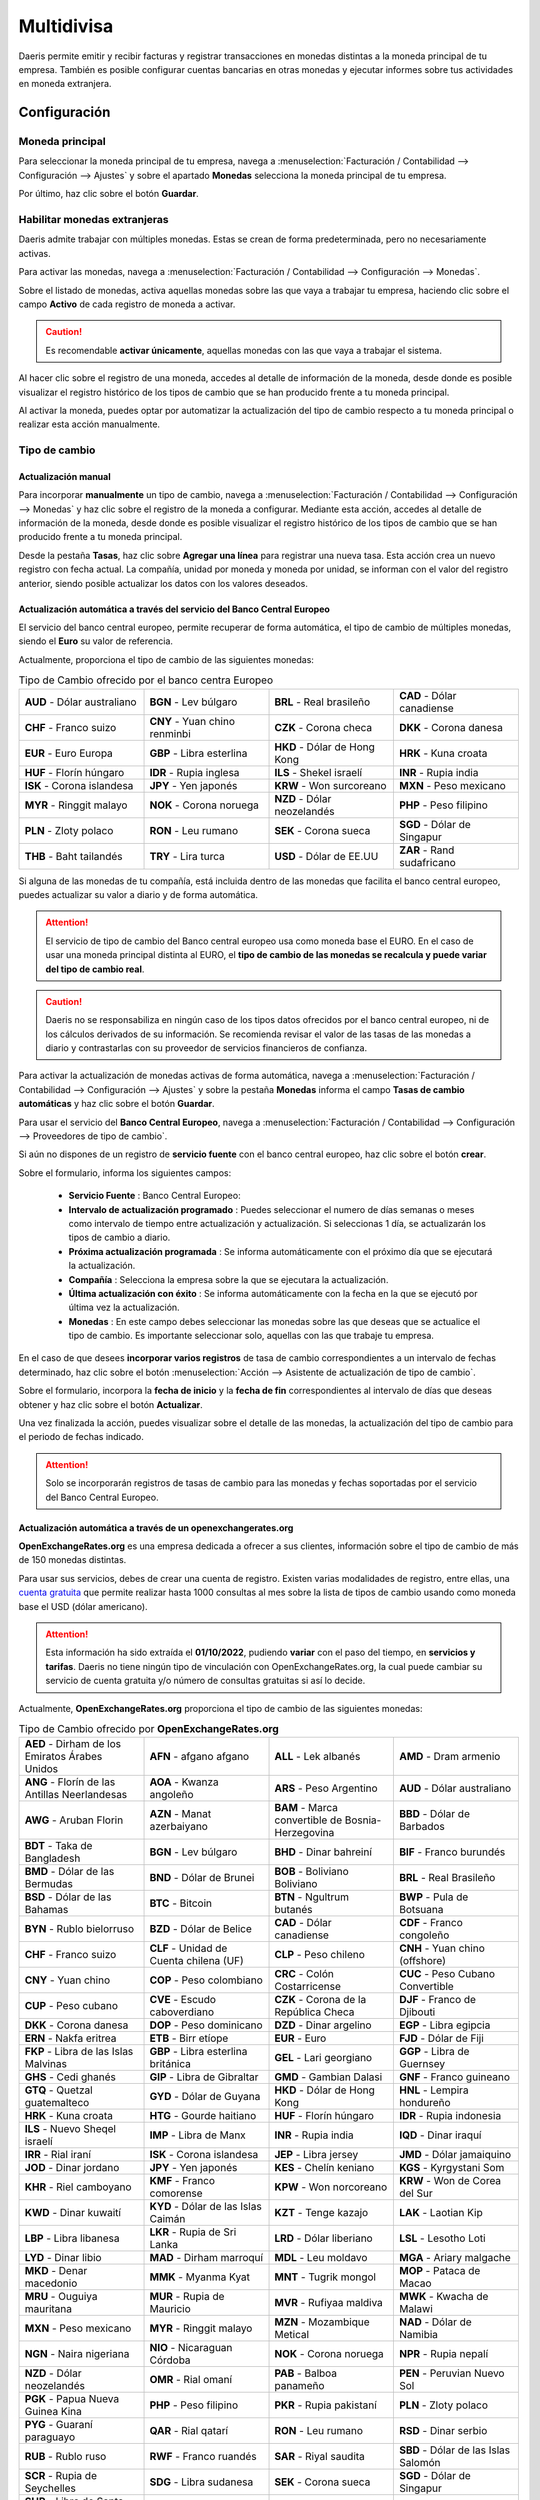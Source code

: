 ======================================
Multidivisa
======================================

Daeris permite emitir y recibir facturas y registrar transacciones en monedas distintas a la moneda principal
de tu empresa. También es posible configurar cuentas bancarias en otras monedas y ejecutar informes sobre tus
actividades en moneda extranjera.

Configuración
======================================

.. _finanzas/contabilidad/otros/multidivisa/moneda_principal:

Moneda principal
-----------------
Para seleccionar la moneda principal de tu empresa, navega a :menuselection:`Facturación / Contabilidad --> Configuración --> Ajustes`
y sobre el apartado **Monedas** selecciona la moneda principal de tu empresa.

Por último, haz clic sobre el botón **Guardar**.

.. image:: multidivisa/monedas03.png
   :align: center
   :alt: Seleccionar la moneda principal de la empresa

.. _finanzas/contabilidad/otros/multidivisa/habilitar_monedas:

Habilitar monedas extranjeras
----------------------------------

Daeris admite trabajar con múltiples monedas. Estas se crean de forma predeterminada, pero no necesariamente activas.

Para activar las monedas, navega a :menuselection:`Facturación / Contabilidad --> Configuración --> Monedas`.

Sobre el listado de monedas, activa aquellas monedas sobre las que vaya a trabajar tu empresa, haciendo clic sobre el
campo **Activo** de cada registro de moneda a activar.

.. caution::
   Es recomendable **activar únicamente**, aquellas monedas con las que vaya a trabajar el sistema.

.. image:: multidivisa/monedas01.png
   :align: center
   :alt: Configurar monedas

Al hacer clic sobre el registro de una moneda, accedes al detalle de información de la moneda, desde donde es
posible visualizar el registro histórico de los tipos de cambio que se han producido frente a tu moneda principal.

.. image:: multidivisa/monedas02.png
   :align: center
   :alt: Configurar monedas

Al activar la moneda, puedes optar por automatizar la actualización del tipo de cambio respecto a tu moneda principal
o realizar esta acción manualmente.

.. _finanzas/contabilidad/otros/multidivisa/tipo_cambio:

Tipo de cambio
-----------------

Actualización manual
~~~~~~~~~~~~~~~~~~~~~~~

Para incorporar **manualmente** un tipo de cambio, navega a :menuselection:`Facturación / Contabilidad --> Configuración --> Monedas`
y haz clic sobre el registro de la moneda a configurar. Mediante esta acción, accedes al detalle de información de la moneda, desde donde es
posible visualizar el registro histórico de los tipos de cambio que se han producido frente a tu moneda principal.

Desde la pestaña **Tasas**, haz clic sobre **Agregar una línea** para registrar una nueva tasa.
Esta acción crea un nuevo registro con fecha actual. La compañía, unidad por moneda y moneda por unidad, se informan
con el valor del registro anterior, siendo posible actualizar los datos con los valores deseados.

.. image:: multidivisa/monedas04.png
   :align: center
   :alt: Configurar monedas

Actualización automática a través del servicio del Banco Central Europeo
~~~~~~~~~~~~~~~~~~~~~~~~~~~~~~~~~~~~~~~~~~~~~~~~~~~~~~~~~~~~~~~~~~~~~~~~~~~~~~~

El servicio del banco central europeo, permite recuperar de forma automática, el tipo de cambio de múltiples monedas,
siendo el **Euro** su valor de referencia.

Actualmente, proporciona el tipo de cambio de las siguientes monedas:

.. list-table:: Tipo de Cambio ofrecido por el banco centra Europeo
   :widths: 25 25 25 25
   :header-rows: 0

   * - **AUD** - Dólar australiano
     - **BGN** - Lev búlgaro
     - **BRL** - Real brasileño
     - **CAD** - Dólar canadiense
   * - **CHF** - Franco suizo
     - **CNY** - Yuan chino renminbi
     - **CZK** - Corona checa
     - **DKK** - Corona danesa
   * - **EUR** - Euro Europa
     - **GBP** - Libra esterlina
     - **HKD** - Dólar de Hong Kong
     - **HRK** - Kuna croata
   * - **HUF** - Florín húngaro
     - **IDR** - Rupia inglesa
     - **ILS** - Shekel israelí
     - **INR** - Rupia india
   * - **ISK** - Corona islandesa
     - **JPY** - Yen japonés
     - **KRW** - Won surcoreano
     - **MXN** - Peso mexicano
   * - **MYR** - Ringgit malayo
     - **NOK** - Corona noruega
     - **NZD** - Dólar neozelandés
     - **PHP** - Peso filipino
   * - **PLN** - Zloty polaco
     - **RON** - Leu rumano
     - **SEK** - Corona sueca
     - **SGD** - Dólar de Singapur
   * - **THB** - Baht tailandés
     - **TRY** - Lira turca
     - **USD** - Dólar de EE.UU
     - **ZAR** - Rand sudafricano

.. seealso::
   `Servicio de tipo de cambio con referencia el euro, del Banco Central Europeo <https://www.ecb.europa.eu/stats/policy_and_exchange_rates/euro_reference_exchange_rates/html/index.en.html>`_ .

Si alguna de las monedas de tu compañía, está incluida dentro de las monedas que facilita el banco central europeo, puedes actualizar su valor a diario y de forma automática.

.. attention::
   El servicio de tipo de cambio del Banco central europeo usa como moneda base el EURO. En el caso de usar una moneda principal distinta al EURO, el **tipo de cambio de las monedas se recalcula y puede variar del tipo de cambio real**.

.. caution::
   Daeris no se responsabiliza en ningún caso de los tipos datos ofrecidos por el banco central europeo, ni de los cálculos derivados de su información. Se recomienda revisar el valor de las tasas de las monedas a diario y contrastarlas con su proveedor de servicios financieros de confianza.

Para activar la actualización de monedas activas de forma automática, navega a
:menuselection:`Facturación / Contabilidad --> Configuración --> Ajustes` y sobre la pestaña **Monedas** informa
el campo **Tasas de cambio automáticas** y haz clic sobre el botón **Guardar**.

.. image:: multidivisa/monedas05.png
   :align: center
   :alt: Actualización automática a través del servicio del Banco Central Europeo

Para usar el servicio del **Banco Central Europeo**, navega a :menuselection:`Facturación / Contabilidad --> Configuración --> Proveedores de tipo de cambio`.

Si aún no dispones de un registro de **servicio fuente** con el banco central europeo, haz clic sobre el botón **crear**.

Sobre el formulario, informa los siguientes campos:

   - **Servicio Fuente** : Banco Central Europeo:
   - **Intervalo de actualización programado** : Puedes seleccionar el numero de días semanas o meses como intervalo de tiempo entre actualización y actualización. Si seleccionas 1 día, se actualizarán los tipos de cambio a diario.
   - **Próxima actualización programada** : Se informa automáticamente con el próximo día que se ejecutará la actualización.
   - **Compañía** : Selecciona la empresa sobre la que se ejecutara la actualización.
   - **Última actualización con éxito** : Se informa automáticamente con la fecha en la que se ejecutó por última vez la actualización.
   - **Monedas** : En este campo debes seleccionar las monedas sobre las que deseas que se actualice el tipo de cambio. Es importante seleccionar solo, aquellas con las que trabaje tu empresa.

.. image:: multidivisa/monedas06.png
   :align: center
   :alt: Actualización automática a través del servicio del Banco Central Europeo

En el caso de que desees **incorporar varios registros** de tasa de cambio correspondientes a un intervalo de fechas
determinado, haz clic sobre el botón :menuselection:`Acción --> Asistente de actualización de tipo de cambio`.

.. image:: multidivisa/monedas07.png
   :align: center
   :alt: Asistente de actualización de tipo de cambio

Sobre el formulario, incorpora la **fecha de inicio** y la **fecha de fin** correspondientes al intervalo de días que
deseas obtener y haz clic sobre el botón **Actualizar**.

.. image:: multidivisa/monedas08.png
   :align: center
   :alt: Asistente de actualización de tipo de cambio

Una vez finalizada la acción, puedes visualizar sobre el detalle de las monedas, la actualización del tipo de cambio
para el periodo de fechas indicado.

.. image:: multidivisa/monedas09.png
   :align: center
   :alt: Asistente de actualización de tipo de cambio

.. attention::
   Solo se incorporarán registros de tasas de cambio para las monedas y fechas soportadas por el servicio del Banco Central Europeo.


Actualización automática a través de un openexchangerates.org
~~~~~~~~~~~~~~~~~~~~~~~~~~~~~~~~~~~~~~~~~~~~~~~~~~~~~~~~~~~~~~~~~~~~~

**OpenExchangeRates.org** es una empresa dedicada a ofrecer a sus clientes, información sobre el tipo de cambio de más
de 150 monedas distintas.

Para usar sus servicios, debes de crear una cuenta de registro. Existen varias modalidades de registro, entre ellas,
una `cuenta gratuita <https://openexchangerates.org/signup/free>`_ que permite realizar hasta 1000 consultas al mes
sobre la lista de tipos de cambio usando como moneda base el USD (dólar americano).

.. attention::
   Esta información ha sido extraída el **01/10/2022**, pudiendo **variar** con el paso del tiempo, en **servicios y tarifas**. Daeris no tiene ningún tipo de vinculación con OpenExchangeRates.org, la cual puede cambiar su servicio de cuenta gratuita y/o número de consultas gratuitas si así lo decide.

Actualmente, **OpenExchangeRates.org** proporciona el tipo de cambio de las siguientes monedas:

.. list-table:: Tipo de Cambio ofrecido por **OpenExchangeRates.org**
   :widths: 25 25 25 25
   :header-rows: 0

   * - **AED** - Dirham de los Emiratos Árabes Unidos
     - **AFN** - afgano afgano
     - **ALL** - Lek albanés
     - **AMD** - Dram armenio
   * - **ANG** - Florín de las Antillas Neerlandesas
     - **AOA** - Kwanza angoleño
     - **ARS** - Peso Argentino
     - **AUD** - Dólar australiano
   * - **AWG** - Aruban Florin
     - **AZN** - Manat azerbaiyano
     - **BAM** - Marca convertible de Bosnia-Herzegovina
     - **BBD** - Dólar de Barbados
   * - **BDT** - Taka de Bangladesh
     - **BGN** - Lev búlgaro
     - **BHD** - Dinar bahreiní
     - **BIF** - Franco burundés
   * - **BMD** - Dólar de las Bermudas
     - **BND** - Dólar de Brunei
     - **BOB** - Boliviano Boliviano
     - **BRL** - Real Brasileño
   * - **BSD** - Dólar de las Bahamas
     - **BTC** - Bitcoin
     - **BTN** - Ngultrum butanés
     - **BWP** - Pula de Botsuana
   * - **BYN** - Rublo bielorruso
     - **BZD** - Dólar de Belice
     - **CAD** - Dólar canadiense
     - **CDF** - Franco congoleño
   * - **CHF** - Franco suizo
     - **CLF** - Unidad de Cuenta chilena (UF)
     - **CLP** - Peso chileno
     - **CNH** - Yuan chino (offshore)
   * - **CNY** - Yuan chino
     - **COP** - Peso colombiano
     - **CRC** - Colón Costarricense
     - **CUC** - Peso Cubano Convertible
   * - **CUP** - Peso cubano
     - **CVE** - Escudo caboverdiano
     - **CZK** - Corona de la República Checa
     - **DJF** - Franco de Djibouti
   * - **DKK** - Corona danesa
     - **DOP** - Peso dominicano
     - **DZD** - Dinar argelino
     - **EGP** - Libra egipcia
   * - **ERN** - Nakfa eritrea
     - **ETB** - Birr etíope
     - **EUR** - Euro
     - **FJD** - Dólar de Fiji
   * - **FKP** - Libra de las Islas Malvinas
     - **GBP** - Libra esterlina británica
     - **GEL** - Lari georgiano
     - **GGP** - Libra de Guernsey
   * - **GHS** - Cedi ghanés
     - **GIP** - Libra de Gibraltar
     - **GMD** - Gambian Dalasi
     - **GNF** - Franco guineano
   * - **GTQ** - Quetzal guatemalteco
     - **GYD** - Dólar de Guyana
     - **HKD** - Dólar de Hong Kong
     - **HNL** - Lempira hondureño
   * - **HRK** - Kuna croata
     - **HTG** - Gourde haitiano
     - **HUF** - Florín húngaro
     - **IDR** - Rupia indonesia
   * - **ILS** - Nuevo Sheqel israelí
     - **IMP** - Libra de Manx
     - **INR** - Rupia india
     - **IQD** - Dinar iraquí
   * - **IRR** - Rial iraní
     - **ISK** - Corona islandesa
     - **JEP** - Libra jersey
     - **JMD** - Dólar jamaiquino
   * - **JOD** - Dinar jordano
     - **JPY** - Yen japonés
     - **KES** - Chelín keniano
     - **KGS** - Kyrgystani Som
   * - **KHR** - Riel camboyano
     - **KMF** - Franco comorense
     - **KPW** - Won norcoreano
     - **KRW** - Won de Corea del Sur
   * - **KWD** - Dinar kuwaití
     - **KYD** - Dólar de las Islas Caimán
     - **KZT** - Tenge kazajo
     - **LAK** - Laotian Kip
   * - **LBP** - Libra libanesa
     - **LKR** - Rupia de Sri Lanka
     - **LRD** - Dólar liberiano
     - **LSL** - Lesotho Loti
   * - **LYD** - Dinar libio
     - **MAD** - Dirham marroquí
     - **MDL** - Leu moldavo
     - **MGA** - Ariary malgache
   * - **MKD** - Denar macedonio
     - **MMK** - Myanma Kyat
     - **MNT** - Tugrik mongol
     - **MOP** - Pataca de Macao
   * - **MRU** - Ouguiya mauritana
     - **MUR** - Rupia de Mauricio
     - **MVR** - Rufiyaa maldiva
     - **MWK** - Kwacha de Malawi
   * - **MXN** - Peso mexicano
     - **MYR** - Ringgit malayo
     - **MZN** - Mozambique Metical
     - **NAD** - Dólar de Namibia
   * - **NGN** - Naira nigeriana
     - **NIO** - Nicaraguan Córdoba
     - **NOK** - Corona noruega
     - **NPR** - Rupia nepalí
   * - **NZD** - Dólar neozelandés
     - **OMR** - Rial omaní
     - **PAB** - Balboa panameño
     - **PEN** - Peruvian Nuevo Sol
   * - **PGK** - Papua Nueva Guinea Kina
     - **PHP** - Peso filipino
     - **PKR** - Rupia pakistaní
     - **PLN** - Zloty polaco
   * - **PYG** - Guaraní paraguayo
     - **QAR** - Rial qatarí
     - **RON** - Leu rumano
     - **RSD** - Dinar serbio
   * - **RUB** - Rublo ruso
     - **RWF** - Franco ruandés
     - **SAR** - Riyal saudita
     - **SBD** - Dólar de las Islas Salomón
   * - **SCR** - Rupia de Seychelles
     - **SDG** - Libra sudanesa
     - **SEK** - Corona sueca
     - **SGD** - Dólar de Singapur
   * - **SHP** - Libra de Santa Elena
     - **SLL** - Sierra Leona
     - **SOS** - Chelín somalí
     - **SRD** - Dólar de Surinam
   * - **SSP** - Libra de Sudán del Sur
     - **STD** - Santo Tomé y Príncipe Dobra (antes de 2018)
     - **STN** - Santo Tomé y Príncipe Dobra
     - **SVC** - Colón salvadoreño
   * - **SYP** - Libra siria
     - **SZL** - Swazi Lilangeni
     - **THB** - Baht tailandés
     - **TJS** - Somoni tayiko
   * - **TMT** - Turkmenistani Manat
     - **TND** - Dinar tunecino
     - **TOP** - Tongan Pa'anga
     - **TRY** - Lira turca
   * - **TTD** - Dólar de Trinidad y Tobago
     - **TWD** - Nuevo dólar taiwanés
     - **TZS** - Chelín tanzano
     - **UAH** - Hryvnia ucraniana
   * - **UGX** - Chelín ugandés
     - **USD** - Dólar de los Estados Unidos
     - **UYU** - Peso uruguayo
     - **UZS** - Uzbekistán como
   * - **VEF** - Venezuelan Bolívar Fuerte (Old)
     - **VES** - Venezuelan Bolívar Soberano
     - **VND** - Dong vietnamita
     - **VUV** - Vanuatu Vatu
   * - **WST** - Tala samoano
     - **XAF** - Franco CFA BEAC
     - **XAG** - Onza de plata
     - **XAU** - Onza de oro
   * - **XCD** - Dólar del Caribe Oriental
     - **XDR** - Derechos especiales de giro
     - **XOF** - Franco CFA BCEAO
     - **XPD** - Onza de paladio
   * - **XPF** - Franco CFP
     - **XPT** - Onza de platino
     - **YER** - Rial yemení
     - **ZAR** - Rand sudafricano
   * - **ZMW** - Zambia Kwacha
     - **ZWL** - Dólar zimbabuense
     -
     -

.. seealso::
   `Servicio de tipo de cambio de OpenExchangeRates.org <https://openexchangerates.org/showcase>`_ .

Si alguna de las monedas de tu compañía, está incluida dentro de las monedas que facilita openexchangerates.org, puedes actualizar su valor a diario y de forma automática.

.. attention::
   El servicio de tipo de cambio de OpenExchangeRates.org usa como moneda base el Dolar de EEUU. En el caso de usar una moneda principal distinta al Dolar de EEUU, el **tipo de cambio de las monedas se recalcula y puede variar del tipo de cambio real**.

.. caution::
   Daeris no se responsabiliza en ningún caso de los tipos datos ofrecidos por OpenExchangeRates.org, ni de los cálculos derivados de su información. Se recomienda revisar el valor de las tasas de las monedas a diario y contrastarlas con su proveedor de servicios financieros de confianza.

Para crear una cuenta gratuita en openexchangerates.org, haz clic `Aquí <https://openexchangerates.org/signup/free>`_
o accede a https://openexchangerates.org y haz clic sobre su formulario de registro.

A continuación, completa su formulario de registro.

.. image:: multidivisa/openex01.png
   :align: center
   :alt: Actualización automática a través de openexchangerates.org

Haz clic sobre el **enlace de validación** de la cuenta que debe de haberte llegado a la cuenta de correo sobre la que realizaste el registro.

.. image:: multidivisa/openex03.png
   :align: center
   :alt: Actualización automática a través de openexchangerates.org

Guarda el **código de API** que puedes encontrar sobre un correo electrónico que OpenExchangeRates debe de haberte enviado a tu cuenta de correo o genera uno desde su portal.

.. image:: multidivisa/openex04.png
   :align: center
   :alt: Actualización automática a través de openexchangerates.org

Para activar la actualización de monedas activas de forma automática, navega a
:menuselection:`Facturación / Contabilidad --> Configuración --> Ajustes` y sobre la pestaña **Monedas** informa
el campo **Tasas de cambio automáticas**. Sobre el apartado **Proveedor de tipos de cambio OpenExchangeRates**
informa el campo APP ID con tu clave API  haz clic sobre el botón **Guardar**.

.. image:: multidivisa/monedas10.png
   :align: center
   :alt: Actualización automática a través de openexchangerates.org

Para usar el servicio de **openexchangerates.org**, navega a :menuselection:`Facturación / Contabilidad --> Configuración --> Proveedores de tipo de cambio`.

Si aún no dispones de un registro de **servicio fuente** con openexchangerates.org, haz clic sobre el botón **crear**.

Sobre el formulario, informa los siguientes campos:

   - **Servicio Fuente** : openexchangerates.org
   - **Intervalo de actualización programado** : Puedes seleccionar el numero de días semanas o meses como intervalo de tiempo entre actualización y actualización. Si seleccionas 1 día, se actualizarán los tipos de cambio a diario.
   - **Próxima actualización programada** : Se informa automáticamente con el próximo día que se ejecutará la actualización.
   - **Compañía** : Selecciona la empresa sobre la que se ejecutara la actualización.
   - **Última actualización con éxito** : Se informa automáticamente con la fecha en la que se ejecutó por última vez la actualización.
   - **Monedas** : En este campo debes seleccionar las monedas sobre las que deseas que se actualice el tipo de cambio. Es importante seleccionar solo, aquellas con las que trabaje tu empresa.

.. image:: multidivisa/monedas11.png
   :align: center
   :alt: Actualización automática a través del servicio de openexchangerates.org

En el caso de que desees **incorporar varios registros** de tasa de cambio correspondientes a un intervalo de fechas
determinado, haz clic sobre el botón :menuselection:`Acción --> Asistente de actualización de tipo de cambio`.

.. image:: multidivisa/monedas12.png
   :align: center
   :alt: Asistente de actualización de tipo de cambio

Sobre el formulario, incorpora la **fecha de inicio** y la **fecha de fin** correspondientes al intervalo de días que
deseas obtener y haz clic sobre el botón **Actualizar**.

.. image:: multidivisa/monedas08.png
   :align: center
   :alt: Asistente de actualización de tipo de cambio

Una vez finalizada la acción, puedes visualizar sobre el detalle de las monedas, la actualización del tipo de cambio
para el periodo de fechas indicado.

.. image:: multidivisa/monedas13.png
   :align: center
   :alt: Asistente de actualización de tipo de cambio

.. attention::
   Solo se incorporarán registros de tasas de cambio para las monedas y fechas soportadas por el servicio de openexchangerates.org.


Entradas de diferencia de intercambio entre monedas
--------------------------------------------------------

Daeris registra automáticamente las entradas de las diferencias de intercambio entre monedas en cuentas dedicadas
sobre un diario.

Es posible seleccionar el diario y las cuentas a usar para contabilizar las entradas de diferencias de intercambio.
Para ello, navega a :menuselection:`Facturación / Contabilidad --> Configuración --> Ajustes`
y sobre el apartado **Cuentas predeterminadas**, subapartado **Entradas de diferencias de cambio en**, informa
el **Diario**, la **Cuenta de ganancia** y la **Cuenta de perdida**.

.. image:: multidivisa/diferencias01.png
   :align: center
   :alt: Entradas de diferencia de intercambio entre monedas

.. example::
   Si recibes un pago por una factura de un cliente un mes después de su emisión, es muy probable que el tipo de cambio haya cambiado desde entonces. Esta variación implica una ganancia o perdida debido a la diferencia de cambia, que se re registra de forma automática en el diario predeterminado de diferencias de cambio.

Plan de cuentas
---------------------

Cada cuenta contable puede tener configurada una moneda. Si se configura, todos los movimientos relevantes para la
cuenta se ven obligados a disponer de la moneda configurada.

Para configurar una moneda sobre una cuenta contable, navega  a :menuselection:`Facturación / Contabilidad --> Configuración --> Plan de cuentas`, e
informa una moneda en el campo **Moneda de la cuenta**.

Si no se informa, se pueden usar todas las monedas activas en lugar de una única moneda.

.. image:: multidivisa/plan01.png
   :align: center
   :alt: Plan de cuentas

Diarios
--------

Cada diario contable puede tener configurada una moneda. Si se configura, todas las transacciones se realizan en esa moneda.

Para configurar un diario, navega a :menuselection:`Facturación / Contabilidad --> Configuración --> Diarios contables`,
e informa una moneda en el campo **Moneda**.

Si no se informa, se pueden usar todas las monedas activas en lugar de una única moneda.

.. image:: multidivisa/diario01.png
   :align: center
   :alt: Plan de cuentas

Contabilidad multidivisa
===========================

Facturas, recibos y otros documentos
-----------------------------------------

Daeris permite seleccionar la **moneda** y el **diario** a utilizar para realizar la transacción.

.. image:: multidivisa/factura01.png
   :align: center
   :alt: Facturas, recibos y otros documentos

Registro de pago
-----------------

Para registrar un pago en una moneda distinta a la moneda principal de tu empresa, navega al detalle de la factura y haz
clic sobre el botón **Registrar pago**.

Sobre formulario de pago, seleccione la **moneda** sobre el campo  **Importe**.

.. image:: multidivisa/pago01.png
   :align: center
   :alt: Entradas en el diario de tipo de cambio

Extractos bancarios
------------------------

Al crear o importar extractos bancarios, el importe está en la moneda principal de la empresa. Para ver campos
adicionales relacionados con monedas extranjeras, haz clic en el botón desplegable de columnas **⋮** y
selecciona **Cantidad Moneda** y **Moneda extranjera**.

.. image:: multidivisa/extracto01.png
   :align: center
   :alt: Extractos bancarios

Al realizar la conciliación, se muestra tanto el importe en moneda extranjera como el importe equivalente en la
moneda principal de tu empresa.

Entradas en el diario de tipo de cambio
---------------------------------------------

Para ver las entradas del diario de diferencias de cambio, navega a :menuselection:`Facturación / Contabilidad --> Tablero` y
Elimina el filtro **Favoritos**. Posteriormente ,haz clic sobre el menú de la tarjeta del diario **Diferencia de cambio** y
selecciona la opción **Ver / Asientos contables**.

.. image:: multidivisa/entradas01.png
   :align: center
   :alt: Entradas en el diario de tipo de cambio

Sobre el listado es posible visualizar las entradas del diario de diferencias de cambio.

.. image:: multidivisa/entradas02.png
   :align: center
   :alt: Entradas en el diario de tipo de cambio
